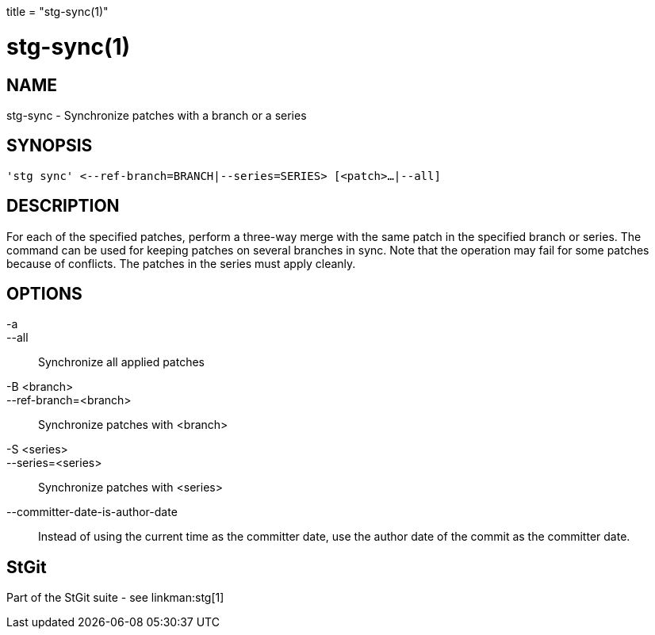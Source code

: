 +++
title = "stg-sync(1)"
+++

stg-sync(1)
===========

NAME
----
stg-sync - Synchronize patches with a branch or a series

SYNOPSIS
--------
[verse]
'stg sync' \<--ref-branch=BRANCH|--series=SERIES> [<patch>...|--all]

DESCRIPTION
-----------

For each of the specified patches, perform a three-way merge with the same
patch in the specified branch or series. The command can be used for keeping
patches on several branches in sync. Note that the operation may fail for some
patches because of conflicts. The patches in the series must apply cleanly.

OPTIONS
-------
-a::
--all::
    Synchronize all applied patches

-B <branch>::
--ref-branch=<branch>::
    Synchronize patches with <branch>

-S <series>::
--series=<series>::
    Synchronize patches with <series>

--committer-date-is-author-date::
    Instead of using the current time as the committer date, use the author
    date of the commit as the committer date.

StGit
-----
Part of the StGit suite - see linkman:stg[1]
